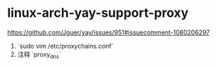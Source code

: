 * linux-arch-yay-support-proxy
:PROPERTIES:
:CUSTOM_ID: linux-arch-yay-support-proxy
:END:
[[https://github.com/Jguer/yay/issues/951#issuecomment-1080206297]]

1. `sudo vim /etc/proxychains.conf`
2. 注释 `proxy_{dns}`
